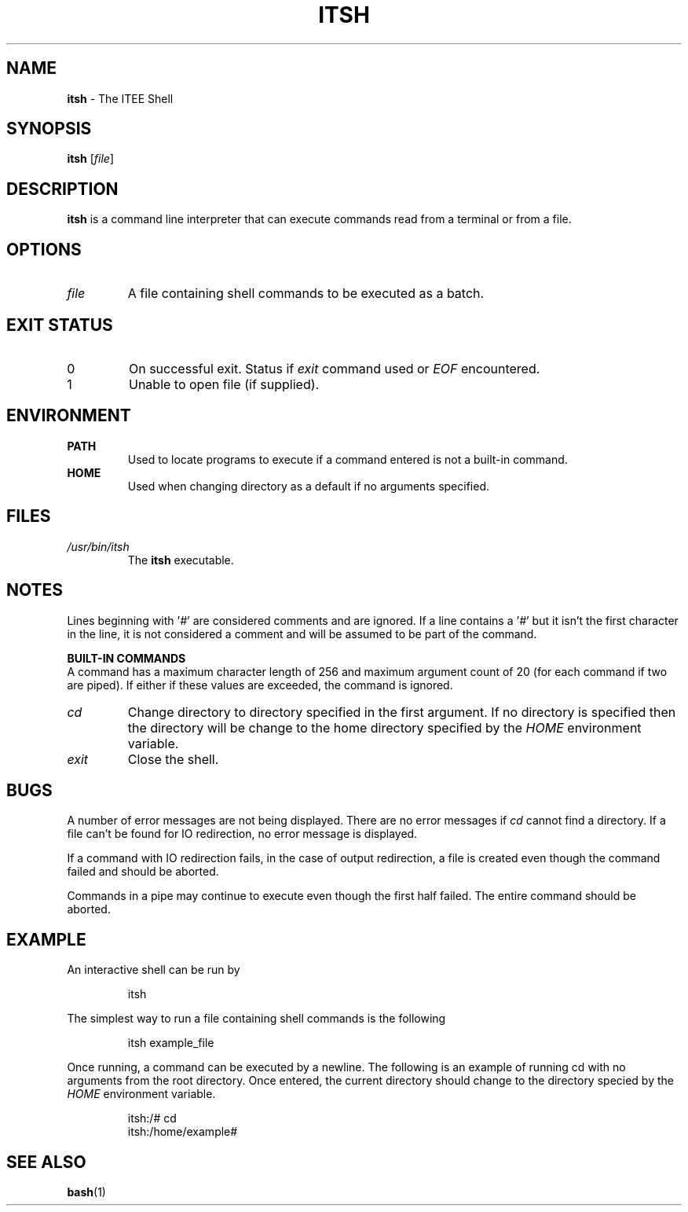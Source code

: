 .TH ITSH 1 "21 August 2014" "Linux" "ITEE Shell"

.SH NAME
.B itsh
- The ITEE Shell

.SH SYNOPSIS
.B itsh
.RI [ file ]

.SH DESCRIPTION
.B itsh
is a command line interpreter that can execute commands read from a terminal or from a file.

.SH OPTIONS
.TP
.IR file 
A file containing shell commands to be executed as a batch.

.SH EXIT STATUS
.TP
0
On successful exit. Status if
.I exit
command used or
.I EOF
encountered.

.TP
1
Unable to open file (if supplied).

.SH ENVIRONMENT
.B PATH
.RS
Used to locate programs to execute if a command entered is not a built-in command.
.RE
.B HOME
.RS
Used when changing directory as a default if no arguments specified.
.RE

.SH FILES
.I /usr/bin/itsh
.RS
The
.B itsh
executable.
.RE

.SH NOTES
Lines beginning with
.RI ' # '
are considered comments and are ignored. If a line contains a
.RI ' # '
but it isn't the first character in the line, it is not considered a comment and will be assumed to be part of the command.
.PP
.B "BUILT-IN COMMANDS"
.br
A command has a maximum character length of 256 and maximum argument count of 20 (for each command if two are piped). If either if these values are exceeded, the command is ignored.
.TP
.I cd
Change directory to directory specified in the first argument. If no directory is specified then the directory will be change to the home directory specified by the 
.I HOME
environment variable.
.TP
.I exit
Close the shell.

.SH BUGS
A number of error messages are not being displayed. There are no error messages if 
.I cd
cannot find a directory. If a file can't be found for IO redirection, no error message is displayed.

If a command with IO redirection fails, in the case of output redirection, a file is created even though the command failed and should be aborted.

Commands in a pipe may continue to execute even though the first half failed. The entire command should be aborted.

.SH EXAMPLE
An interactive shell can be run by
.RS

itsh

.RE
The simplest way to run a file containing shell commands is the following
.RS

itsh example_file

.RE

Once running, a command can be executed by a newline. The following is an example of running cd with no arguments from the root directory. Once entered, the current directory should change to the directory specied by the
.I HOME
environment variable.
.RS

itsh:/# cd
.br
itsh:/home/example# 

.RE

.SH SEE ALSO
.BR bash (1)
